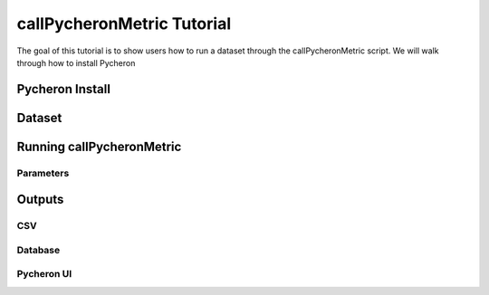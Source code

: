 
callPycheronMetric Tutorial
===========================

The goal of this tutorial is to show users how to run a dataset through
the callPycheronMetric script. We will walk through how to install
Pycheron

Pycheron Install
----------------

Dataset
-------

Running callPycheronMetric
--------------------------

Parameters
~~~~~~~~~~

Outputs
-------

CSV
~~~

Database
~~~~~~~~

Pycheron UI
~~~~~~~~~~~











